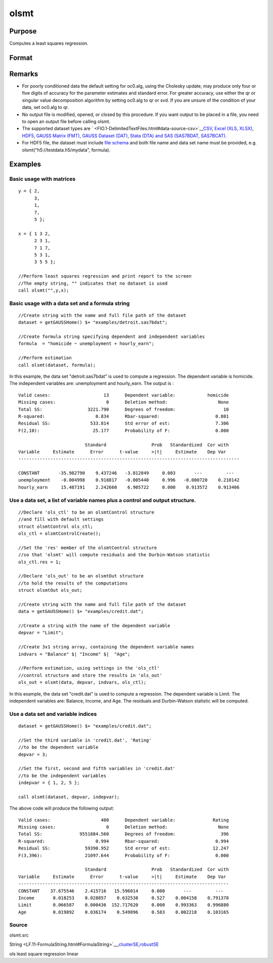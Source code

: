 
olsmt
==============================================

Purpose
----------------

Computes a least squares regression.

Format
----------------
.. function:: olsmt(dataset, depvar, indvars, oc0)

    :param dataset: name of data set or null string.
        If  dataset is a null string, the procedure assumes that the actual data has been passed in the
        next two arguments.
    :type dataset: string

    :param formula: formula string of the model.
        E.g "y ~ X1 + X2", 'y' is the name of dependent variable, 'X1' and 'X2' are names of independent variables;
        E.g. "y ~ .", '.' means including all variables except dependent variable 'y';
        E.g "y ~ -1 + X1 + X2", '-1' means no intercept model.
    :type formula: String

    :param depvar: 
    :type depvar: If  dataset contains a string:

    .. csv-table::
        :widths: auto

        "string, name of dependent variable			    - or -scalar, index of dependent variable. If scalar 0, the last column of the data set will be used."
        "If  dataset is a null string or 0:"
        "Nx1 vector, the dependent variable."

    :param indvars: 
    :type indvars: If  dataset contains a string:

    .. csv-table::
        :widths: auto

        "Kx1 character vector, names of independent variables									    - or -									Kx1 numeric vector, indices of independent variables."
        "These can be any size subset of the variables inthe data set and can be in any order. If ascalar 0 is passed, all columns of the data setwill be used except for the one used for thedependent variable.		If  dataset is a null string or 0:"
        "NxK matrix, the independent variables."

    :param oc0: instance of an olsmtControl structure containing the following members:
    :type oc0: Optional input

    .. csv-table::
        :widths: auto

        "oc0.altnam", "character vector, default 0.This can be a (K+1)x1 or (K+2)x1 character vector of alternate variable names for the output. If oc0.con is 1, this must be (K+2)x1.The name of the dependent variable is the last element."
        "oc0.con", "scalar, default 1."
        "", "1", "a constant term will be added, D = K+1."
        "", "0", "no constant term will be added, D = K."
        "", "A constant term will always be used in constructing the moment matrix m."
        "oc0.cov", "string, set covariance type. Default = "iid"."
        "", ""iid"", "Error terms assumed to be identical independently distrbuted."
        "", ""robust"", "Huber/White/sandwich estimator."
        "", ""cluster"", "Clustered sandwich estimator. Must specify cluster variable identifier."
        "oc0.clusterID", "Matrix, vector of cateogirical group variable used for computer cluster robust standard errors."
        "oc0.clusterVar", "String, name of cluster group variable. Only valid if dataset and formula specified."
        "oc0.miss", "scalar, default 0."
        "", "0", "there are no missing values (fastest)."
        "", "1", "listwise deletion, drop any cases in which missings occur."
        "", "2", "pairwise deletion, this is equivalent to setting missings to 0 when calculating m. The number of cases computed is equal to the total number of cases in the data set."
        "oc0.row", "scalar, the number of rows to read per iteration of the read loop. Default 0.   If 0, the number of rows will be calculated internally. If you get an Insufficient memory error   message while executing olsmt, you can supply a value for oc0.row that works on your system. The answers may vary slightly due to rounding error differences when a different number of rows is read per iteration. You can use oc0.row to control this if you want to get exactly the same rounding effects between several runs."
        "oc0.vpad", "scalar, default 1.   If 0, internally created variable names are not padded to the same length (e.g. ''X1, X2,..., X10''). If 1, they are padded with zeros to the same length (e.g., ''X01, X02,..., X10'')."
        "oc0.output", "scalar, default 1."
        "", "1", "print the statistics."
        "", "0", "do not print statistics."
        "oc0.res", "scalar, default 0."
        "", "1", "compute residuals (resid) and Durbin-Watson statistic (dwstat.)"
        "", "0", "oout.resid = 0, oout.dwstat = 0."
        "oc0.rnam", "string, default "_olsmtres".If the data is taken from a data set, a new data set will be created for the residuals, using the name in oc0.rnam."
        "oc0.maxvec", "scalar, default 20000.The largest number of elements allowed in any one matrix."
        "oc0.fcmptol", "scalar, default 1e-12.Tolerance used to fuzz the comparison operations to allow for round off error."
        "oc0.alg", "string, default ''cholup''.Selects the algorithm used for computing the parameter estimates. The default Cholesky update method is more computationally efficient. However, accuracy can suffer for poorly conditioned data. For higher accuracy set oc0.alg to either  qr or  svd."
        "", "qr", "Solves for the parameter estimates using a  qr decomposition."
        "", "svd", "Solves for the paramer estimates using a singular value decomposition."

    :returns: oout (*TODO*), instance of an olsmtOut structure containing the following members:

    .. csv-table::
        :widths: auto

        "oout.vnam", "(K+2)x1 or (K+1)x1 character vector, the variable names used in the regression. If a constant term is used, this vector will be (K+2)x1, and the first name will be "CONSTANT". The last name will be the name of the dependent variable."
        "oout.m", "MxM matrix, where M = K+2, the moment matrix constructed by calculating X' X where X is a matrix containing all useable observations and having columns in the order:"
        "1.0", "indvars", "depvar"
        "", "(constant)", "(independent variables)", "(dependent variable)"
        "", "A constant term is always used in computing m."
        "oout.b", "Dx1 vector, the least squares estimates of parametersError handling is controlled by the low order bit of the trap flag."
        "", "trap 0", "terminate with error message"
        "", "trap 1", "return scalar error code in  b"
        "", "", "30", "system singular"
        "", "", "31", "system underdetermined"
        "", "", "32", "same number of columns as rows"
        "", "", "33", "too many missings"
        "", "", "34", "file not found"
        "", "", "35", "no variance in an independent variable"
        "The system can become underdetermined if you use listwise deletion and have missing values.In that case, it is possible to skip so many cases that there are fewer useable rows than columns in the data set."
        "oout.stb", "Kx1 vector, the standardized coefficients."
        "oout.vc", "DxD matrix, the variance-covariance matrix of estimates."
        "oout.stderr", "Dx1 vector, the standard errors of the estimated parameters."
        "oout.sigma", "scalar, standard deviation of residual."
        "oout.cx", "(K+1)x(K+1) matrix, correlation matrix of variables with the dependent variable as the last column."
        "oout.rsq", "scalar, R square, coefficient of determination."
        "oout.resid", "residuals, oout.resid = y -  x * oout.b."
        "", "If oc0.olsres = 1, the residuals will be computed.If the data is taken from a data set, a new data set will be created for the residuals, using thename in oc0.rnam. The residuals will be saved in this data set as anNx1 column. The oout.resid return value will be a string containing the name of the new data setcontaining the residuals. If the data is passed in as a matrix, theoout.resid return value will be the Nx1 vector of residuals."
        "oout.dwstat", "scalar, Durbin-Watson statistic."

Remarks
-------

-  For poorly conditioned data the default setting for oc0.alg, using
   the Cholesky update, may produce only four or five digits of accuracy
   for the parameter estimates and standard error. For greater accuracy,
   use either the qr or singular value decomposition algorithm by
   setting oc0.alg to qr or svd. If you are unsure of the condition of
   your data, set oc0.alg to qr.
-  No output file is modified, opened, or closed by this procedure. If
   you want output to be placed in a file, you need to open an output
   file before calling olsmt.
-  The supported dataset types are
   ` <FIO.1-DelimitedTextFiles.html#data-source-csv>`__\ `CSV <FIO.1-DelimitedTextFiles.html#data-source-csv>`__,
   `Excel (XLS, XLSX) <FIO.3-Spreadsheets.html#data-source-excel>`__,
   `HDF5 <FIO.4-HDF5Files.html#data-source-hdf5>`__, `GAUSS Matrix
   (FMT) <FIO.6-GAUSSMatrixFiles.html#data-source-gauss-matrix>`__,
   `GAUSS Dataset
   (DAT) <FIO.5-GAUSSDatasets.html#data-source-gauss-dataset>`__, `Stata
   (DTA) and SAS (SAS7BDAT, SAS7BCAT) <FIO.4-SAS_STATADatasets.html>`__.
-  For HDF5 file, the dataset must include `file
   schema <FIO.4-HDF5Files.html#schema-hdf5>`__ and both file name and
   data set name must be provided, e.g. olsmt("h5://testdata.h5/mydata",
   formula).


Examples
----------------

Basic usage with matrices
+++++++++++++++++++++++++

::

    y = { 2,
          3,
          1,
          7,
          5 };
    
    x = { 1 3 2,
          2 3 1,
          7 1 7,
          5 3 1,
          3 5 5 };
    
    //Perform least squares regression and print report to the screen
    //The empty string, "" indicates that no dataset is used
    call olsmt("",y,x);

Basic usage with a data set and a formula string
++++++++++++++++++++++++++++++++++++++++++++++++

::

    //Create string with the name and full file path of the dataset
    dataset = getGAUSSHome() $+ "examples/detroit.sas7bdat";
    
    //Create formula string specifying dependent and independent variables
    formula  = "homicide ~ unemployment + hourly_earn";
    
    //Perform estimation
    call olsmt(dataset, formula);

In this example, the data set "detroit.sas7bdat" is used to compute a
regression. The dependent variable is homicide. The independent variables are: unemployment and hourly_earn. The output is :

::

    Valid cases:                    13      Dependent variable:            homicide
    Missing cases:                   0      Deletion method:                   None
    Total SS:                 3221.790      Degrees of freedom:                  10
    R-squared:                   0.834      Rbar-squared:                     0.801
    Residual SS:               533.814      Std error of est:                 7.306
    F(2,10):                    25.177      Probability of F:                 0.000
    
                             Standard                 Prob   Standardized  Cor with
    Variable     Estimate      Error      t-value     >|t|     Estimate    Dep Var
    -----------------------------------------------------------------------------------
    
    CONSTANT       -35.982790    9.437246   -3.812849     0.003       ---         ---
    unemployment    -0.004998    0.918817   -0.005440     0.996   -0.000720    0.210142
    hourly_earn     15.487191    2.242660    6.905722     0.000    0.913572    0.913406

Use a data set, a list of variable names plus a control and output structure.
+++++++++++++++++++++++++++++++++++++++++++++++++++++++++++++++++++++++++++++

::

    //Declare 'ols_ctl' to be an olsmtControl structure
    //and fill with default settings
    struct olsmtControl ols_ctl;
    ols_ctl = olsmtControlCreate();
    
    //Set the 'res' member of the olsmtControl structure
    //so that 'olsmt' will compute residuals and the Durbin-Watson statistic
    ols_ctl.res = 1;
    
    //Declare 'ols_out' to be an olsmtOut structure
    //to hold the results of the computations
    struct olsmtOut ols_out;
    
    //Create string with the name and full file path of the dataset
    data = getGAUSSHome() $+ "examples/credit.dat";
    
    //Create a string with the name of the dependent variable
    depvar = "Limit";
    
    //Create 3x1 string array, containing the dependent variable names
    indvars = "Balance" $| "Income" $|  "Age";
    
    //Perform estimation, using settings in the 'ols_ctl'
    //control structure and store the results in 'ols_out'
    ols_out = olsmt(data, depvar, indvars, ols_ctl);

In this example, the data set "credit.dat" is used to compute a
regression. The dependent variable is Limit. The independent
variables are: Balance, Income, and Age. The residuals and Durbin-Watson statistic will be computed.

Use a data set and variable indices
+++++++++++++++++++++++++++++++++++

::

    dataset = getGAUSSHome() $+ "examples/credit.dat";
    
    //Set the third variable in 'credit.dat', 'Rating'
    //to be the dependent variable
    depvar = 3;
    
    //Set the first, second and fifth variables in 'credit.dat'
    //to be the independent variables
    indepvar = { 1, 2, 5 };
    
    call olsmt(dataset, depvar, indepvar);

The above code will produce the following output:

::

    Valid cases:                   400      Dependent variable:              Rating
    Missing cases:                   0      Deletion method:                   None
    Total SS:              9551884.560      Degrees of freedom:                 396
    R-squared:                   0.994      Rbar-squared:                     0.994
    Residual SS:             59390.952      Std error of est:                12.247
    F(3,396):                21097.644      Probability of F:                 0.000
    
                             Standard                 Prob   Standardized  Cor with
    Variable     Estimate      Error      t-value     >|t|     Estimate    Dep Var
    -------------------------------------------------------------------------------
    CONSTANT    37.675546    2.415716   15.596014     0.000       ---         ---
    Income       0.018253    0.028857    0.632538     0.527    0.004158    0.791378
    Limit        0.066587    0.000436  152.717620     0.000    0.993363    0.996880
    Age          0.019892    0.036174    0.549896     0.583    0.002218    0.103165

Source
++++++

olsmt.src

.. seealso:: Functions :func:`glm`, :func:`gmmFitIV`, :func:`olsmtControlCreate`, :func:`olsqrmt`
String <LF.11-FormulaString.html#FormulaString>`__\,\ `clusterSE <CR-clusterse.html#clusterse>`__\,\ `robustSE <CR-robustse.html#robustse>`__

ols least square regression linear
